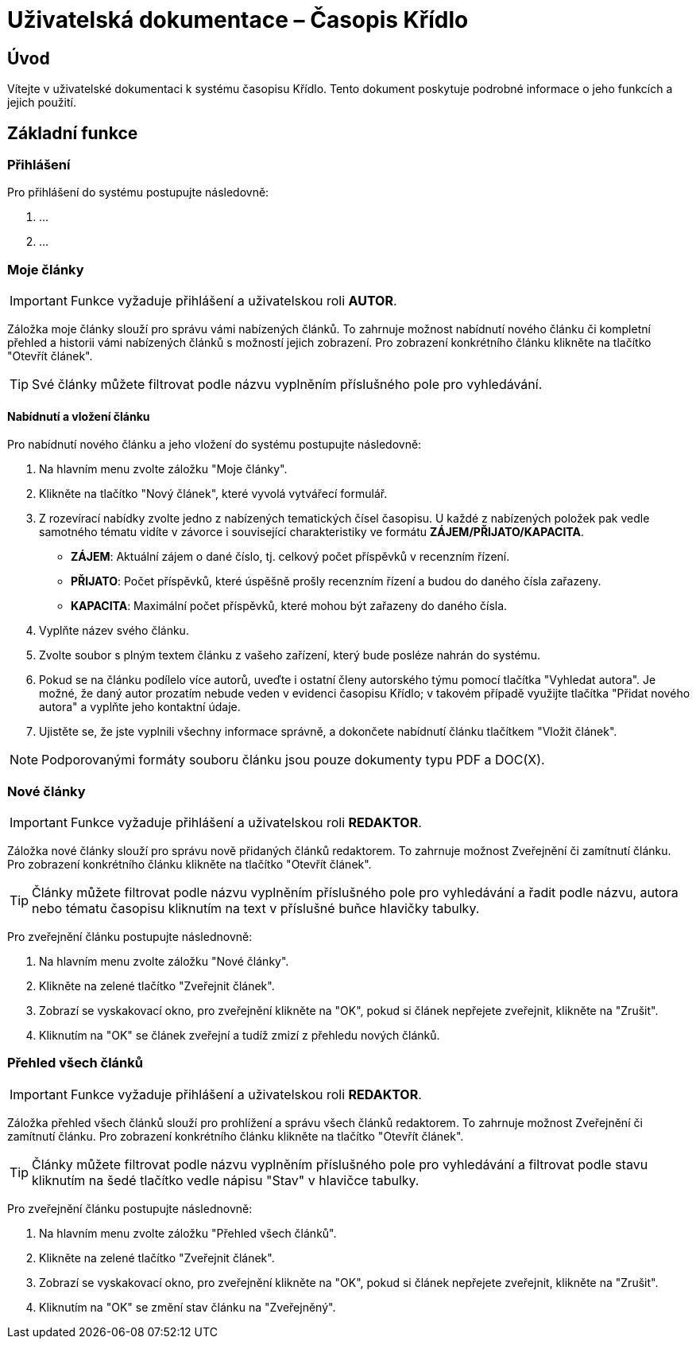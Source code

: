 = Uživatelská dokumentace – Časopis Křídlo
:lang: cs
:doctype: book

:toc: left
:toc-title: Obsah

ifdef::env-github[]
:tip-caption: :bulb:
:note-caption: :information_source:
:important-caption: :heavy_exclamation_mark:
:caution-caption: :fire:
:warning-caption: :warning:
endif::[]

== Úvod

Vítejte v uživatelské dokumentaci k systému časopisu Křídlo. Tento dokument poskytuje podrobné informace o jeho funkcích a jejich použití.

== Základní funkce

=== Přihlášení

Pro přihlášení do systému postupujte následovně:

1. ...
2. ...

=== Moje články
IMPORTANT: Funkce vyžaduje přihlášení a uživatelskou roli *AUTOR*.

Záložka moje články slouží pro správu vámi nabízených článků. To zahrnuje možnost nabídnutí nového článku či kompletní přehled a historii vámi nabízených článků s možností jejich zobrazení. Pro zobrazení konkrétního článku klikněte na tlačítko "Otevřít článek".

TIP: Své články můžete filtrovat podle názvu vyplněním příslušného pole pro vyhledávání.

==== Nabídnutí a vložení článku

Pro nabídnutí nového článku a jeho vložení do systému postupujte následovně:

1. Na hlavním menu zvolte záložku "Moje články".
2. Klikněte na tlačítko "Nový článek", které vyvolá vytvářecí formulář.
3. Z rozevírací nabídky zvolte jedno z nabízených tematických čísel časopisu. U každé z nabízených položek pak vedle samotného tématu vidíte v závorce i související charakteristiky ve formátu *ZÁJEM/PŘIJATO/KAPACITA*.
* *ZÁJEM*: Aktuální zájem o dané číslo, tj. celkový počet příspěvků v recenzním řízení.
* *PŘIJATO*: Počet příspěvků, které úspěšně prošly recenzním řízení a budou do daného čísla zařazeny.
* *KAPACITA*: Maximální počet příspěvků, které mohou být zařazeny do daného čísla.
4. Vyplňte název svého článku.
5. Zvolte soubor s plným textem článku z vašeho zařízení, který bude posléze nahrán do systému.
6. Pokud se na článku podílelo více autorů, uveďte i ostatní členy autorského týmu pomocí tlačítka "Vyhledat autora". Je možné, že daný autor prozatím nebude veden v evidenci časopisu Křídlo; v takovém případě využijte tlačítka "Přidat nového autora" a vyplňte jeho kontaktní údaje.
7. Ujistěte se, že jste vyplnili všechny informace správně, a dokončete nabídnutí článku tlačítkem "Vložit článek".

NOTE: Podporovanými formáty souboru článku jsou pouze dokumenty typu PDF a DOC(X).

=== Nové články
IMPORTANT: Funkce vyžaduje přihlášení a uživatelskou roli *REDAKTOR*.

Záložka nové články slouží pro správu nově přidaných článků redaktorem. To zahrnuje možnost Zveřejnění či zamítnutí článku. Pro zobrazení konkrétního článku klikněte na tlačítko "Otevřít článek".

TIP: Články můžete filtrovat podle názvu vyplněním příslušného pole pro vyhledávání a řadit podle názvu, autora nebo tématu časopisu kliknutím na text v příslušné buňce hlavičky tabulky.

Pro zveřejnění článku postupujte následnovně:

1. Na hlavním menu zvolte záložku "Nové články".
2. Klikněte na zelené tlačítko "Zveřejnit článek".
3. Zobrazí se vyskakovací okno, pro zveřejnění klikněte na "OK", pokud si článek nepřejete zveřejnit, klikněte na "Zrušit".
4. Kliknutím na "OK" se článek zveřejní a tudíž zmizí z přehledu nových článků.

=== Přehled všech článků
IMPORTANT: Funkce vyžaduje přihlášení a uživatelskou roli *REDAKTOR*.

Záložka přehled všech článků slouží pro prohlížení a správu všech článků redaktorem. To zahrnuje možnost Zveřejnění či zamítnutí článku. Pro zobrazení konkrétního článku klikněte na tlačítko "Otevřít článek".

TIP: Články můžete filtrovat podle názvu vyplněním příslušného pole pro vyhledávání a filtrovat podle stavu kliknutím na šedé tlačítko vedle nápisu "Stav" v hlavičce tabulky.

Pro zveřejnění článku postupujte následnovně:

1. Na hlavním menu zvolte záložku "Přehled všech článků".
2. Klikněte na zelené tlačítko "Zveřejnit článek".
3. Zobrazí se vyskakovací okno, pro zveřejnění klikněte na "OK", pokud si článek nepřejete zveřejnit, klikněte na "Zrušit".
4. Kliknutím na "OK" se změní stav článku na "Zveřejněný".
